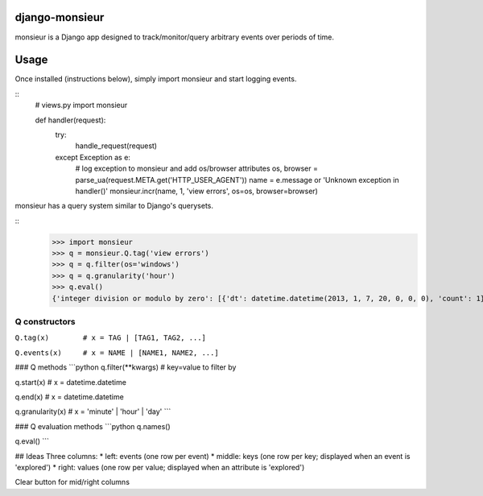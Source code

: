 ====================
django-monsieur
====================

monsieur is a Django app designed to track/monitor/query arbitrary
events over periods of time.

====================
Usage
====================

Once installed (instructions below), simply import monsieur and start
logging events.

::
  # views.py
  import monsieur

  def handler(request):
      try:
          handle_request(request)
      except Exception as e:
          # log exception to monsieur and add os/browser attributes
          os, browser = parse_ua(request.META.get('HTTP_USER_AGENT'))
          name = e.message or 'Unknown exception in handler()'
          monsieur.incr(name, 1, 'view errors', os=os, browser=browser)


monsieur has a query system similar to Django's querysets.

::
  >>> import monsieur
  >>> q = monsieur.Q.tag('view errors')
  >>> q = q.filter(os='windows')
  >>> q = q.granularity('hour')
  >>> q.eval()
  {'integer division or modulo by zero': [{'dt': datetime.datetime(2013, 1, 7, 20, 0, 0, 0), 'count': 1}, ...]}


--------------------
Q constructors
--------------------

``Q.tag(x)        # x = TAG | [TAG1, TAG2, ...]``

``Q.events(x)     # x = NAME | [NAME1, NAME2, ...]``


### Q methods
```python
q.filter(**kwargs)   # key=value to filter by

q.start(x)           # x = datetime.datetime

q.end(x)             # x = datetime.datetime

q.granularity(x)     # x = 'minute' | 'hour' | 'day'
```

### Q evaluation methods
```python
q.names()

q.eval()
```

## Ideas
Three columns:
* left: events (one row per event)
* middle: keys (one row per key; displayed when an event is 'explored')
* right: values (one row per value; displayed when an attribute is 'explored')

Clear button for mid/right columns
